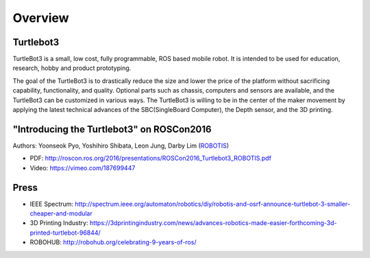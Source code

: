 Overview
========

Turtlebot3
----------

TurtleBot3 is a small, low cost, fully programmable, ROS­ based mobile robot. It is intended to be used for education, research, hobby and product prototyping.

The goal of the TurtleBot3 is to drastically reduce the size and lower the price of the platform without sacrificing capability, functionality, and quality. Optional parts such as chassis, computers and sensors are available, and the TurtleBot3 can be customized in various ways. The TurtleBot3 is willing to be in the center of the maker movement by applying the latest technical advances of the SBC(Single­Board Computer), the Depth sensor, and the 3D printing.

"Introducing the Turtlebot3" on ROSCon2016
------------------------------------------

Authors: Yoonseok Pyo, Yoshihiro Shibata, Leon Jung, Darby Lim (`ROBOTIS`_)

- PDF: http://roscon.ros.org/2016/presentations/ROSCon2016_Turtlebot3_ROBOTIS.pdf
- Video: https://vimeo.com/187699447

Press
-----

- IEEE Spectrum: http://spectrum.ieee.org/automaton/robotics/diy/robotis-and-osrf-announce-turtlebot-3-smaller-cheaper-and-modular
- 3D Printing Industry: https://3dprintingindustry.com/news/advances-robotics-made-easier-forthcoming-3d-printed-turtlebot-96844/
- ROBOHUB: http://robohub.org/celebrating-9-years-of-ros/

.. _ROBOTIS: www.robotis.com
